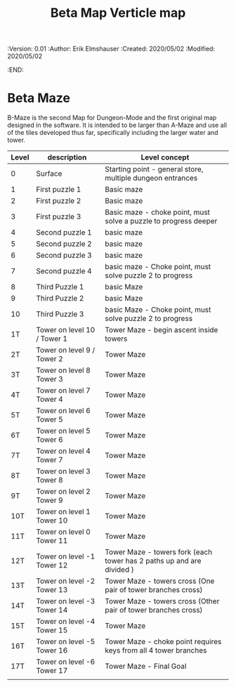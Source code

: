#+TITLE: Beta Map Verticle map
#+PROPERTIES:
 :Version: 0.01
 :Author: Erik Elmshauser
 :Created: 2020/05/02
 :Modified: 2020/05/02
 :END:

* Beta Maze
B-Maze is the second Map for Dungeon-Mode and the first original map designed in the software.  It is intended to be larger than A-Maze and use all of the tiles developed thus far, specifically including the larger water and tower.

#+NAME:B-Maze-map-levels
| Level | description                 | Level concept                                                         |
|-------+-----------------------------+-----------------------------------------------------------------------|
| 0     | Surface                     | Starting point - general store, multiple dungeon entrances            |
| 1     | First puzzle 1              | Basic maze                                                            |
| 2     | First puzzle 2              | Basic maze                                                            |
| 3     | First puzzle 3              | Basic maze - choke point, must solve a puzzle to progress deeper      |
| 4     | Second puzzle 1             | basic maze                                                            |
| 5     | Second puzzle 2             | basic maze                                                            |
| 6     | Second puzzle 3             | basic maze                                                            |
| 7     | Second puzzle 4             | basic maze - Choke point, must solve puzzle 2 to progress             |
| 8     | Third Puzzle 1              | basic Maze                                                            |
| 9     | Third Puzzle 2              | basic Maze                                                            |
| 10    | Third Puzzle 3              | basic Maze - Choke point, must solve puzzle 2 to progress             |
| 1T    | Tower on level 10 / Tower 1 | Tower Maze - begin ascent inside towers                               |
| 2T    | Tower on level 9 / Tower 2  | Tower Maze                                                            |
| 3T    | Tower on level 8 Tower 3    | Tower Maze                                                            |
| 4T    | Tower on level 7 Tower 4    | Tower Maze                                                            |
| 5T    | Tower on level 6 Tower 5    | Tower Maze                                                            |
| 6T    | Tower on level 5 Tower 6    | Tower Maze                                                            |
| 7T    | Tower on level 4 Tower 7    | Tower Maze                                                            |
| 8T    | Tower on level 3 Tower 8    | Tower Maze                                                            |
| 9T    | Tower on level 2 Tower 9    | Tower Maze                                                            |
| 10T   | Tower on level 1 Tower 10   | Tower Maze                                                            |
| 11T   | Tower on level 0 Tower 11   | Tower Maze                                                            |
| 12T   | Tower on level -1 Tower 12  | Tower Maze - towers fork (each tower has 2 paths up and are divided ) |
| 13T   | Tower on level -2 Tower 13  | Tower Maze - towers cross (One pair of tower branches cross)          |
| 14T   | Tower on level -3 Tower 14  | Tower Maze - towers cross (Other pair of tower branches cross)        |
| 15T   | Tower on level -4 Tower 15  | Tower Maze                                                            |
| 16T   | Tower on level -5 Tower 16  | Tower Maze - choke point requires keys from all 4 tower branches      |
| 17T   | Tower on level -6 Tower 17  | Tower Maze - Final Goal                                               |
|       |                             |                                                                       |
